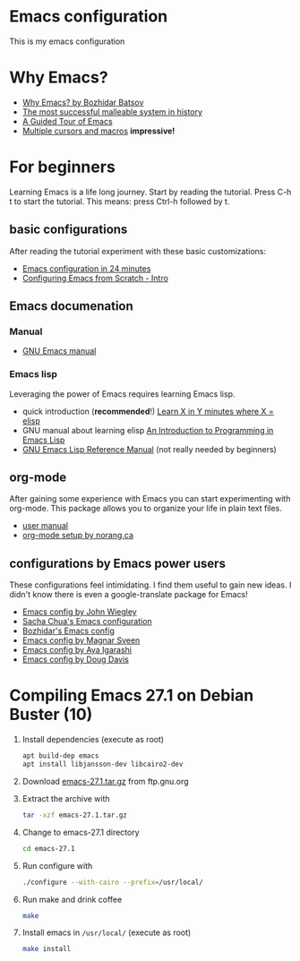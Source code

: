 * Emacs configuration
  This is my emacs configuration
* Why Emacs?
  - [[https://batsov.com/articles/2011/11/19/why-emacs/][Why Emacs? by Bozhidar Batsov]]
  - [[https://malleable.systems/blog/2020/04/01/the-most-successful-malleable-system-in-history/][The most successful malleable system in history]]
  - [[https://www.gnu.org/software/emacs/tour/index.html][A Guided Tour of Emacs]]
  - [[https://www.youtube.com/watch?v=jNa3axo40qM][Multiple cursors and macros]] *impressive!*
* For beginners
  Learning Emacs is a life long journey. Start by reading the
  tutorial. Press C-h t to start the tutorial. This means: press
  Ctrl-h followed by t.
** basic configurations
   After reading the tutorial experiment with these basic
   customizations:
   - [[https://www.youtube.com/watch?v=FRu8SRWuUko][Emacs configuration in 24 minutes]]
   - [[https://medium.com/@suvratapte/configuring-emacs-from-scratch-intro-3157bed9d040][Configuring Emacs from Scratch - Intro]]
** Emacs documenation
*** Manual
    - [[https://www.gnu.org/software/emacs/manual/emacs.html][GNU Emacs manual]]
*** Emacs lisp
    Leveraging the power of Emacs requires learning Emacs lisp.
    - quick introduction (*recommended*!) [[https://learnxinyminutes.com/docs/elisp/][Learn X in Y minutes where X = elisp]]
    - GNU manual about learning elisp [[https://www.gnu.org/software/emacs/manual/eintr.html][An Introduction to Programming in Emacs Lisp]]
    - [[https://www.gnu.org/software/emacs/manual/elisp.html][GNU Emacs Lisp Reference Manual]] (not really needed by beginners)
** org-mode
   After gaining some experience with Emacs you can start
   experimenting with org-mode. This package allows you to organize
   your life in plain text files.
   - [[https://orgmode.org/#docs][user manual]]
   - [[http://doc.norang.ca/org-mode.html][org-mode setup by norang.ca]]
** configurations by Emacs power users
   These configurations feel intimidating. I find them useful to gain
   new ideas. I didn't know there is even a google-translate package
   for Emacs!
   - [[https://github.com/jwiegley/dot-emacs][Emacs config by John Wiegley]]
   - [[https://pages.sachachua.com/.emacs.d/Sacha.html][Sacha Chua's Emacs configuration]]
   - [[https://github.com/bbatsov/emacs.d][Bozhidar's Emacs config]]
   - [[https://github.com/magnars/.emacs.d][Emacs config by Magnar Sveen]]
   - [[https://ladicle.com/post/config/][Emacs config by Aya Igarashi]]
   - [[https://github.com/douglasdavis/dot-emacs][Emacs config by Doug Davis]]
* Compiling Emacs 27.1 on Debian Buster (10)
  1. Install dependencies (execute as root)
     #+BEGIN_SRC sh
     apt build-dep emacs
     apt install libjansson-dev libcairo2-dev
     #+END_SRC
  2. Download [[https://ftp.gnu.org/gnu/emacs/emacs-27.1.tar.gz][emacs-27.1.tar.gz]] from ftp.gnu.org
  3. Extract the archive with
     #+BEGIN_SRC sh
       tar -xzf emacs-27.1.tar.gz
     #+END_SRC
  4. Change to emacs-27.1 directory
     #+BEGIN_SRC sh
     cd emacs-27.1
     #+END_SRC
  5. Run configure with
     #+BEGIN_SRC sh
     ./configure --with-cairo --prefix=/usr/local/
     #+END_SRC
  6. Run make and drink coffee
     #+BEGIN_SRC sh
     make
     #+END_SRC
  7. Install emacs in =/usr/local/= (execute as root)
     #+BEGIN_SRC sh
     make install
     #+END_SRC
